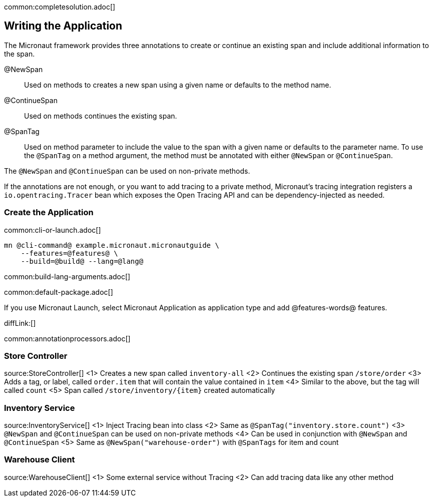 common:completesolution.adoc[]

== Writing the Application

The Micronaut framework provides three annotations to create or continue an existing span and include additional information to the span.

@NewSpan:: Used on methods to creates a new span using a given name or defaults to the method name.

@ContinueSpan:: Used on methods continues the existing span.

@SpanTag:: Used on method parameter to include the value to the span with a given name or defaults to the parameter name. To use the `@SpanTag` on a method argument, the method must be annotated with either `@NewSpan` or `@ContinueSpan`.

The `@NewSpan` and `@ContinueSpan` can be used on non-private methods.

If the annotations are not enough, or you want to add tracing to a private method, Micronaut’s tracing integration registers a `io.opentracing.Tracer` bean which exposes the Open Tracing API and can be dependency-injected as needed.

=== Create the Application

common:cli-or-launch.adoc[]

[source,bash]
----
mn @cli-command@ example.micronaut.micronautguide \
    --features=@features@ \
    --build=@build@ --lang=@lang@
----

common:build-lang-arguments.adoc[]

common:default-package.adoc[]

If you use Micronaut Launch, select Micronaut Application as application type and add @features-words@ features.

diffLink:[]

common:annotationprocessors.adoc[]

=== Store Controller

source:StoreController[]
<1> Creates a new span called `inventory-all`
<2> Continues the existing span `/store/order`
<3> Adds a tag, or label, called `order.item` that will contain the value contained in `item`
<4> Similar to the above, but the tag will called `count`
<5> Span called `/store/inventory/{item}` created automatically

=== Inventory Service

source:InventoryService[]
<1> Inject Tracing bean into class
<2> Same as `@SpanTag("inventory.store.count")`
<3> `@NewSpan` and `@ContinueSpan` can be used on non-private methods
<4> Can be used in conjunction with `@NewSpan` and `@ContinueSpan`
<5> Same as `@NewSpan("warehouse-order")` with `@SpanTags` for item and count

=== Warehouse Client

source:WarehouseClient[]
<1> Some external service without Tracing
<2> Can add tracing data like any other method




